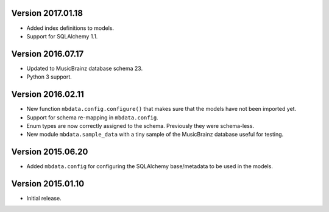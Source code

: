Version 2017.01.18
==================

-  Added index definitions to models.
-  Support for SQLAlchemy 1.1.

Version 2016.07.17
==================

-  Updated to MusicBrainz database schema 23.
-  Python 3 support.

Version 2016.02.11
==================

-  New function ``mbdata.config.configure()`` that makes sure that the
   models have not been imported yet.
-  Support for schema re-mapping in ``mbdata.config``.
-  Enum types are now correctly assigned to the schema. Previously they
   were schema-less.
-  New module ``mbdata.sample_data`` with a tiny sample of the
   MusicBrainz database useful for testing.

Version 2015.06.20
==================

-  Added ``mbdata.config`` for configuring the SQLAlchemy base/metadata
   to be used in the models.

Version 2015.01.10
==================

-  Initial release.
